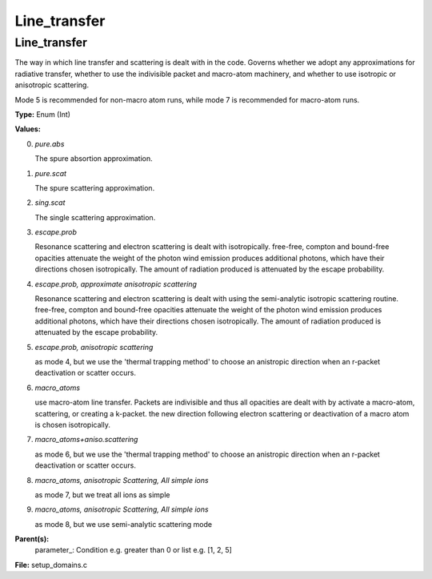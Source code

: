 
=============
Line_transfer
=============

Line_transfer
=============
The way in which line transfer and scattering is dealt with 
in the code. Governs whether we adopt any approximations
for radiative transfer, whether to use the indivisible packet 
and macro-atom machinery, and whether to use isotropic or 
anisotropic scattering.

Mode 5 is recommended for non-macro atom runs,
while mode 7 is recommended for macro-atom runs.

**Type:** Enum (Int)

**Values:**

0. *pure.abs*
   
   The spure absortion approximation.

1. *pure.scat*
   
   The spure scattering approximation.

2. *sing.scat*
   
   The single scattering approximation.

3. *escape.prob*
   
   Resonance scattering and electron scattering is dealt with isotropically.
   free-free, compton and bound-free opacities attenuate the weight of the photon
   wind emission produces additional photons, which have their directions chosen isotropically. 
   The amount of radiation produced is attenuated by the escape probability.

4. *escape.prob, approximate anisotropic scattering*
   
   Resonance scattering and electron scattering is dealt with using the semi-analytic isotropic scattering routine.
   free-free, compton and bound-free opacities attenuate the weight of the photon
   wind emission produces additional photons, which have their directions chosen isotropically. 
   The amount of radiation produced is attenuated by the escape probability.

5. *escape.prob, anisotropic scattering*
   
   as mode 4, but we use 
   the 'thermal trapping method' to choose an 
   anistropic direction when an r-packet deactivation 
   or scatter occurs.

6. *macro_atoms*
   
   use macro-atom line transfer.
   Packets are indivisible and thus all opacities are dealt with by activate a macro-atom, scattering, 
   or creating a k-packet.
   the new direction following electron scattering or deactivation of 
   a macro atom is chosen isotropically.

7. *macro_atoms+aniso.scattering*
   
   as mode 6, but we use the 'thermal trapping method' to choose an anistropic direction 
   when an r-packet deactivation or scatter occurs.

8. *macro_atoms, anisotropic Scattering, All simple ions*
   
   as mode 7, but we treat all ions as simple

9. *macro_atoms, anisotropic Scattering, All simple ions*
   
   as mode 8, but we use semi-analytic scattering mode


**Parent(s):**
  parameter_: Condition e.g. greater than 0 or list e.g. [1, 2, 5]


**File:** setup_domains.c


